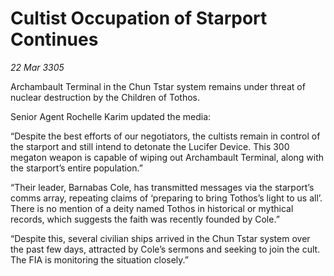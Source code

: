 * Cultist Occupation of Starport Continues

/22 Mar 3305/

Archambault Terminal in the Chun Tstar system remains under threat of nuclear destruction by the Children of Tothos. 

Senior Agent Rochelle Karim updated the media: 

“Despite the best efforts of our negotiators, the cultists remain in control of the starport and still intend to detonate the Lucifer Device. This 300 megaton weapon is capable of wiping out Archambault Terminal, along with the starport’s entire population.” 

“Their leader, Barnabas Cole, has transmitted messages via the starport’s comms array, repeating claims of ‘preparing to bring Tothos’s light to us all’. There is no mention of a deity named Tothos in historical or mythical records, which suggests the faith was recently founded by Cole.” 

“Despite this, several civilian ships arrived in the Chun Tstar system over the past few days, attracted by Cole’s sermons and seeking to join the cult. The FIA is monitoring the situation closely.”